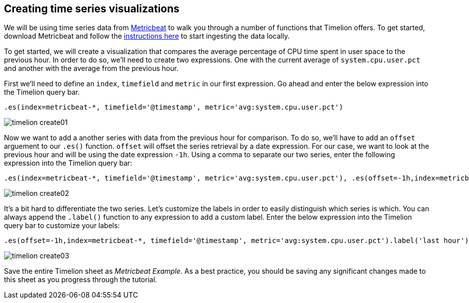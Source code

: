[[timelion-create]]
== Creating time series visualizations

We will be using time series data from https://www.elastic.co/guide/en/beats/metricbeat/current/index.html[Metricbeat] to walk you through a number of functions that Timelion offers. To get started, download Metricbeat and follow the https://www.elastic.co/downloads/beats/metricbeat[instructions here] to start ingesting the data locally.

To get started, we will create a visualization that compares the average percentage of CPU time spent in user space to the previous hour. In order to do so, we’ll need to create two expressions. One with the current average of `system.cpu.user.pct` and another with the average from the previous hour.

First we'll need to define an `index`, `timefield` and `metric` in our first expression. Go ahead and enter the below expression into the Timelion query bar.

[source,text]
----------------------------------
.es(index=metricbeat-*, timefield='@timestamp', metric='avg:system.cpu.user.pct')
----------------------------------

image::images/timelion-create01.png[]


Now we want to add a another series with data from the previous hour for comparison. To do so, we'll have to add an `offset` arguement to our `.es()` function. `offset` will offset the series retrieval by a date expression. For our case, we want to look at the previous hour and will be using the date expression `-1h`. Using a comma to separate our two series, enter the following expression into the Timelion query bar:

[source,text]
----------------------------------
.es(index=metricbeat-*, timefield='@timestamp', metric='avg:system.cpu.user.pct'), .es(offset=-1h,index=metricbeat-*, timefield='@timestamp', metric='avg:system.cpu.user.pct')
----------------------------------

image::images/timelion-create02.png[]


It’s a bit hard to differentiate the two series. Let's customize the labels in order to easily distinguish which series is which. You  can always append the `.label()` function to any expression to add a custom label. Enter the below expression into the Timelion query bar to customize your labels:
[source,text]
----------------------------------
.es(offset=-1h,index=metricbeat-*, timefield='@timestamp', metric='avg:system.cpu.user.pct').label('last hour'), .es(index=metricbeat-*, timefield='@timestamp', metric='avg:system.cpu.user.pct').label('current hour')
----------------------------------

image::images/timelion-create03.png[]

Save the entire Timelion sheet as _Metricbeat Example_. As a best practice, you should be saving any significant changes made to this sheet as you progress through the tutorial.